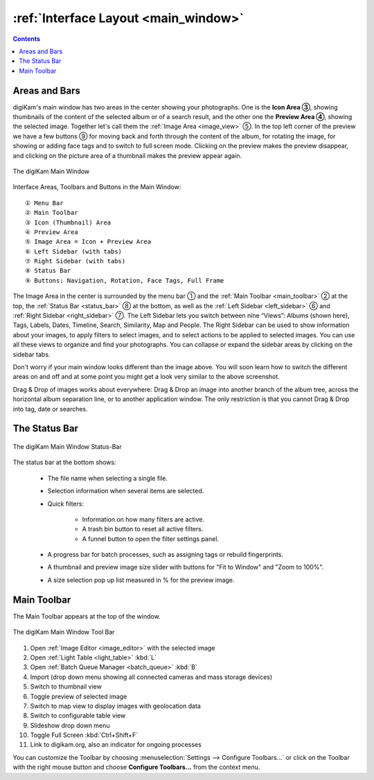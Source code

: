 .. meta::
   :description: digiKam Main Window Interface Layout
   :keywords: digiKam, documentation, user manual, photo management, open source, free, learn, easy, main, window, tool-bar, icon-view, status-bar

.. metadata-placeholder

   :authors: - digiKam Team

   :license: see Credits and License page for details (https://docs.digikam.org/en/credits_license.html)

.. _interface_layout:

:ref:`Interface Layout <main_window>`
=====================================

.. contents::

Areas and Bars
--------------

digiKam's main window has two areas in the center showing your photographs. One is the **Icon Area ③**, showing thumbnails of the content of the selected album or of a search result, and the other one the **Preview Area ④**, showing the selected image. Together let's call them the :ref:`Image Area <image_view>` ⑤. In the top left corner of the preview we have a few buttons ⑨ for moving back and forth through the content of the album, for rotating the image, for showing or adding face tags and to switch to full screen mode. Clicking on the preview makes the preview disappear, and clicking on the picture area of a thumbnail makes the preview appear again.

.. figure:: images/mainwindow_preview_with_numbers.webp
    :alt:
    :align: center

    The digiKam Main Window


Interface Areas, Toolbars and Buttons in the Main Window::

    ① Menu Bar
    ② Main Toolbar
    ③ Icon (Thumbnail) Area
    ④ Preview Area
    ⑤ Image Area = Icon + Preview Area
    ⑥ Left Sidebar (with tabs)
    ⑦ Right Sidebar (with tabs)
    ⑧ Status Bar
    ⑨ Buttons: Navigation, Rotation, Face Tags, Full Frame


The Image Area in the center is surrounded by the menu bar ① and the :ref:`Main Toolbar <main_toolbar>` ② at the top, the :ref:`Status Bar <status_bar>` ⑧ at the bottom, as well as the :ref:`Left Sidebar <left_sidebar>` ⑥ and :ref:`Right Sidebar <right_sidebar>` ⑦. The Left Sidebar lets you switch between nine “Views”: Albums (shown here), Tags, Labels, Dates, Timeline, Search, Similarity, Map and People. The Right Sidebar can be used to show information about your images, to apply filters to select images, and to select actions to be applied to selected images. You can use all these views to organize and find your photographs. You can collapse or expand the sidebar areas by clicking on the sidebar tabs.

Don't worry if your main window looks different than the image above. You will soon learn how to switch the different areas on and off and at some point you might get a look very similar to the above screenshot.

Drag & Drop of images works about everywhere: Drag & Drop an image into another branch of the album tree, across the horizontal album separation line, or to another application window. The only restriction is that you cannot Drag & Drop into tag, date or searches.

.. _status_bar:

The Status Bar
--------------

.. figure:: images/mainwindow_status_bar.webp
    :alt:
    :align: center

    The digiKam Main Window Status-Bar

The status bar at the bottom shows:

    - The file name when selecting a single file.

    - Selection information when several items are selected.

    - Quick filters:

        - Information on how many filters are active.

        - A trash bin button to reset all active filters.

        - A funnel button to open the filter settings panel.

    - A progress bar for batch processes, such as assigning tags or rebuild fingerprints.

    - A thumbnail and preview image size slider with buttons for "Fit to Window" and "Zoom to 100%".

    - A size selection pop up list measured in % for the preview image.

.. _main_toolbar:

Main Toolbar
------------

The Main Toolbar appears at the top of the window.

.. figure:: images/mainwindow_toolbar.webp
    :alt:
    :align: center

    The digiKam Main Window Tool Bar

1. Open :ref:`Image Editor <image_editor>` with the selected image

2. Open :ref:`Light Table <light_table>` :kbd:`L`

3. Open :ref:`Batch Queue Manager <batch_queue>` :kbd:`B`

4. Import (drop down menu showing all connected cameras and mass storage devices)

5. Switch to thumbnail view

6. Toggle preview of selected image

7. Switch to map view to display images with geolocation data

8. Switch to configurable table view

9. Slideshow drop down menu

10. Toggle Full Screen :kbd:`Ctrl+Shift+F`

11. Link to digikam.org, also an indicator for ongoing processes

You can customize the Toolbar by choosing :menuselection:`Settings --> Configure Toolbars...` or click on the Toolbar with the right mouse button and choose **Configure Toolbars...** from the context menu.
